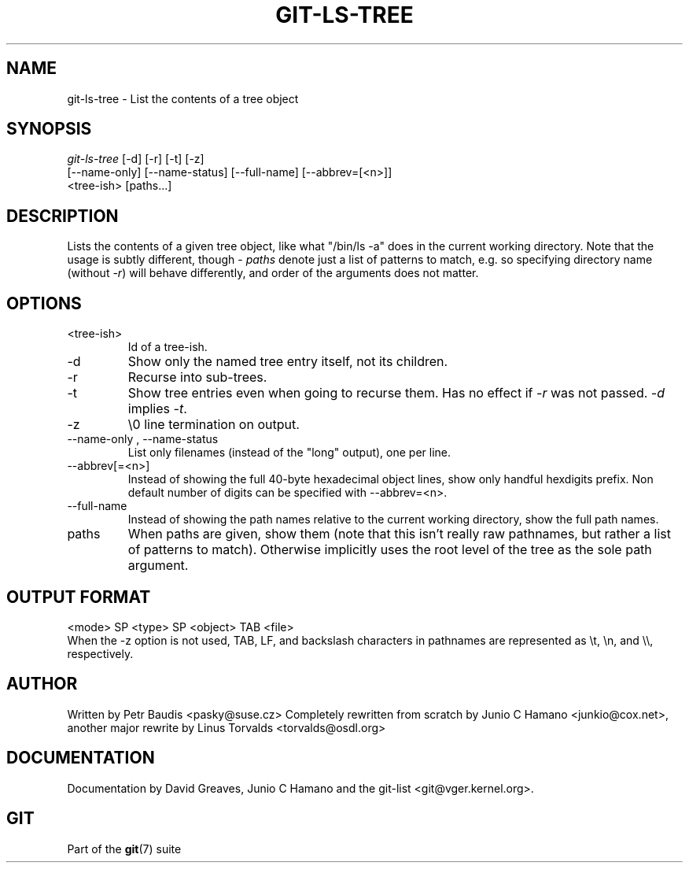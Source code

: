 .\" ** You probably do not want to edit this file directly **
.\" It was generated using the DocBook XSL Stylesheets (version 1.69.1).
.\" Instead of manually editing it, you probably should edit the DocBook XML
.\" source for it and then use the DocBook XSL Stylesheets to regenerate it.
.TH "GIT\-LS\-TREE" "1" "01/19/2007" "" ""
.\" disable hyphenation
.nh
.\" disable justification (adjust text to left margin only)
.ad l
.SH "NAME"
git\-ls\-tree \- List the contents of a tree object
.SH "SYNOPSIS"
.sp
.nf
\fIgit\-ls\-tree\fR [\-d] [\-r] [\-t] [\-z]
            [\-\-name\-only] [\-\-name\-status] [\-\-full\-name] [\-\-abbrev=[<n>]]
            <tree\-ish> [paths\&...]
.fi
.SH "DESCRIPTION"
Lists the contents of a given tree object, like what "/bin/ls \-a" does in the current working directory. Note that the usage is subtly different, though \- \fIpaths\fR denote just a list of patterns to match, e.g. so specifying directory name (without \fI\-r\fR) will behave differently, and order of the arguments does not matter.
.SH "OPTIONS"
.TP
<tree\-ish>
Id of a tree\-ish.
.TP
\-d
Show only the named tree entry itself, not its children.
.TP
\-r
Recurse into sub\-trees.
.TP
\-t
Show tree entries even when going to recurse them. Has no effect if \fI\-r\fR was not passed. \fI\-d\fR implies \fI\-t\fR.
.TP
\-z
\\0 line termination on output.
.TP
\-\-name\-only , \-\-name\-status
List only filenames (instead of the "long" output), one per line.
.TP
\-\-abbrev[=<n>]
Instead of showing the full 40\-byte hexadecimal object lines, show only handful hexdigits prefix. Non default number of digits can be specified with \-\-abbrev=<n>.
.TP
\-\-full\-name
Instead of showing the path names relative to the current working directory, show the full path names.
.TP
paths
When paths are given, show them (note that this isn't really raw pathnames, but rather a list of patterns to match). Otherwise implicitly uses the root level of the tree as the sole path argument.
.SH "OUTPUT FORMAT"
.sp
.nf
<mode> SP <type> SP <object> TAB <file>
.fi
When the \-z option is not used, TAB, LF, and backslash characters in pathnames are represented as \\t, \\n, and \\\\, respectively.
.SH "AUTHOR"
Written by Petr Baudis <pasky@suse.cz> Completely rewritten from scratch by Junio C Hamano <junkio@cox.net>, another major rewrite by Linus Torvalds <torvalds@osdl.org>
.SH "DOCUMENTATION"
Documentation by David Greaves, Junio C Hamano and the git\-list <git@vger.kernel.org>.
.SH "GIT"
Part of the \fBgit\fR(7) suite

